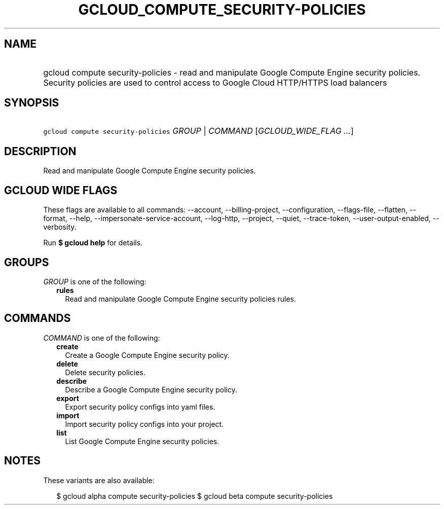 
.TH "GCLOUD_COMPUTE_SECURITY\-POLICIES" 1



.SH "NAME"
.HP
gcloud compute security\-policies \- read and manipulate Google Compute Engine security policies. Security policies are used to control access to Google Cloud HTTP/HTTPS load balancers



.SH "SYNOPSIS"
.HP
\f5gcloud compute security\-policies\fR \fIGROUP\fR | \fICOMMAND\fR [\fIGCLOUD_WIDE_FLAG\ ...\fR]



.SH "DESCRIPTION"

Read and manipulate Google Compute Engine security policies.



.SH "GCLOUD WIDE FLAGS"

These flags are available to all commands: \-\-account, \-\-billing\-project,
\-\-configuration, \-\-flags\-file, \-\-flatten, \-\-format, \-\-help,
\-\-impersonate\-service\-account, \-\-log\-http, \-\-project, \-\-quiet,
\-\-trace\-token, \-\-user\-output\-enabled, \-\-verbosity.

Run \fB$ gcloud help\fR for details.



.SH "GROUPS"

\f5\fIGROUP\fR\fR is one of the following:

.RS 2m
.TP 2m
\fBrules\fR
Read and manipulate Google Compute Engine security policies rules.


.RE
.sp

.SH "COMMANDS"

\f5\fICOMMAND\fR\fR is one of the following:

.RS 2m
.TP 2m
\fBcreate\fR
Create a Google Compute Engine security policy.

.TP 2m
\fBdelete\fR
Delete security policies.

.TP 2m
\fBdescribe\fR
Describe a Google Compute Engine security policy.

.TP 2m
\fBexport\fR
Export security policy configs into yaml files.

.TP 2m
\fBimport\fR
Import security policy configs into your project.

.TP 2m
\fBlist\fR
List Google Compute Engine security policies.


.RE
.sp

.SH "NOTES"

These variants are also available:

.RS 2m
$ gcloud alpha compute security\-policies
$ gcloud beta compute security\-policies
.RE

